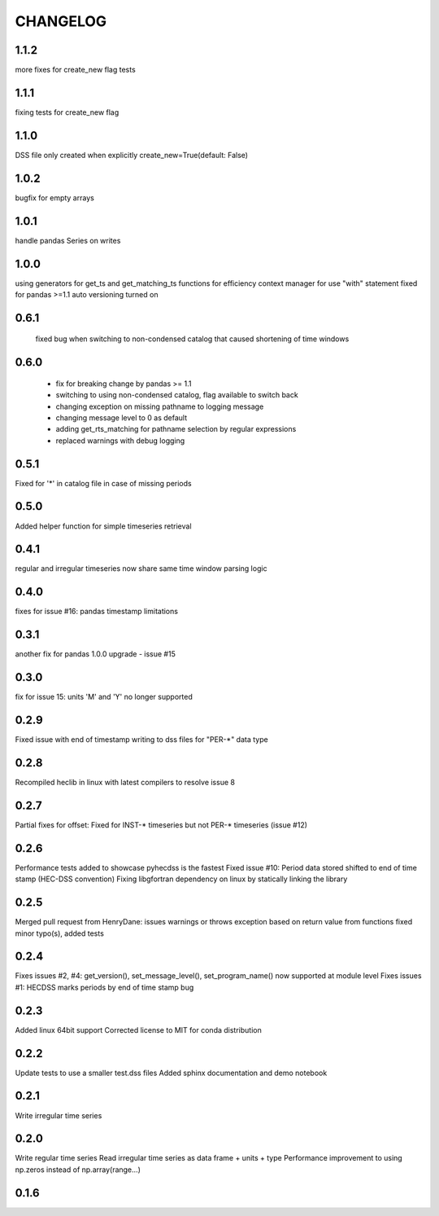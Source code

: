=========
CHANGELOG
=========

1.1.2
-----
more fixes for create_new flag tests

1.1.1
------
fixing tests for create_new flag

1.1.0
-----
DSS file only created when explicitly create_new=True(default: False)
 
1.0.2
-----
bugfix for empty arrays

1.0.1
-----
handle pandas Series on writes

1.0.0
------
using generators for get_ts and get_matching_ts functions for efficiency
context manager for use "with" statement 
fixed for pandas >=1.1
auto versioning turned on 

0.6.1
-----
 fixed bug when switching to non-condensed catalog that caused shortening of time windows
 
0.6.0
-----
 * fix for breaking change by pandas >= 1.1
 * switching to using non-condensed catalog, flag available to switch back
 * changing exception on missing pathname to logging message
 * changing message level to 0 as default
 * adding get_rts_matching for pathname selection by regular expressions
 * replaced warnings with debug logging

0.5.1
-----
Fixed for '*' in catalog file in case of missing periods

0.5.0
-----
Added helper function for simple timeseries retrieval

0.4.1
-----
regular and irregular timeseries now share same time window parsing logic

0.4.0
-----
fixes for issue #16: pandas timestamp limitations

0.3.1
-----
another fix for pandas 1.0.0 upgrade - issue #15

0.3.0
-----
fix for issue 15: units 'M' and 'Y' no longer supported

0.2.9
-----
Fixed issue with end of timestamp writing to dss files for "PER-*" data type

0.2.8
-----
Recompiled heclib in linux with latest compilers to resolve issue 8

0.2.7
-----
Partial fixes for offset: Fixed for INST-* timeseries but not PER-* timeseries (issue #12)

0.2.6
-----
Performance tests added to showcase pyhecdss is the fastest
Fixed issue #10: Period data stored shifted to end of time stamp (HEC-DSS convention)
Fixing libgfortran dependency on linux by statically linking the library

0.2.5
-----
Merged pull request from HenryDane:
issues warnings or throws exception based on return value from functions
fixed minor typo(s), added tests

0.2.4
-----

Fixes issues #2, #4: get_version(), set_message_level(), set_program_name() now supported at module level
Fixes issues #1: HECDSS marks periods by end of time stamp bug

0.2.3
-----
Added linux 64bit support
Corrected license to MIT for conda distribution

0.2.2
-----
Update tests to use a smaller test.dss files
Added sphinx documentation and demo notebook

0.2.1
-----
Write irregular time series

0.2.0
------
Write regular time series
Read irregular time series as data frame + units + type
Performance improvement to using np.zeros instead of np.array(range...)

0.1.6
-----
